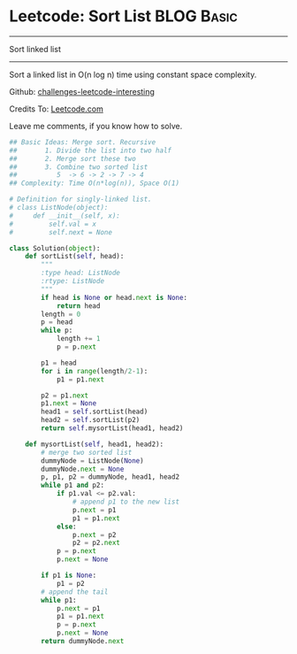 * Leetcode: Sort List                                           :BLOG:Basic:
#+STARTUP: showeverything
#+OPTIONS: toc:nil \n:t ^:nil creator:nil d:nil
:PROPERTIES:
:type:     #linkedlist
:END:
---------------------------------------------------------------------
Sort linked list
---------------------------------------------------------------------
Sort a linked list in O(n log n) time using constant space complexity.

Github: [[url-external:https://github.com/DennyZhang/challenges-leetcode-interesting/tree/master/sort-list][challenges-leetcode-interesting]]

Credits To: [[url-external:https://leetcode.com/problems/sort-list/description/][Leetcode.com]]

Leave me comments, if you know how to solve.

#+BEGIN_SRC python
## Basic Ideas: Merge sort. Recursive
##       1. Divide the list into two half
##       2. Merge sort these two
##       3. Combine two sorted list
##          5  -> 6 -> 2 -> 7 -> 4
## Complexity: Time O(n*log(n)), Space O(1)

# Definition for singly-linked list.
# class ListNode(object):
#     def __init__(self, x):
#         self.val = x
#         self.next = None

class Solution(object):
    def sortList(self, head):
        """
        :type head: ListNode
        :rtype: ListNode
        """
        if head is None or head.next is None:
            return head
        length = 0
        p = head
        while p:
            length += 1
            p = p.next

        p1 = head
        for i in range(length/2-1):
            p1 = p1.next

        p2 = p1.next
        p1.next = None
        head1 = self.sortList(head)
        head2 = self.sortList(p2)
        return self.mysortList(head1, head2)

    def mysortList(self, head1, head2):
        # merge two sorted list
        dummyNode = ListNode(None)
        dummyNode.next = None
        p, p1, p2 = dummyNode, head1, head2
        while p1 and p2:
            if p1.val <= p2.val:
                # append p1 to the new list
                p.next = p1
                p1 = p1.next
            else:
                p.next = p2
                p2 = p2.next
            p = p.next
            p.next = None

        if p1 is None:
            p1 = p2
        # append the tail
        while p1:
            p.next = p1
            p1 = p1.next
            p = p.next
            p.next = None
        return dummyNode.next
#+END_SRC
